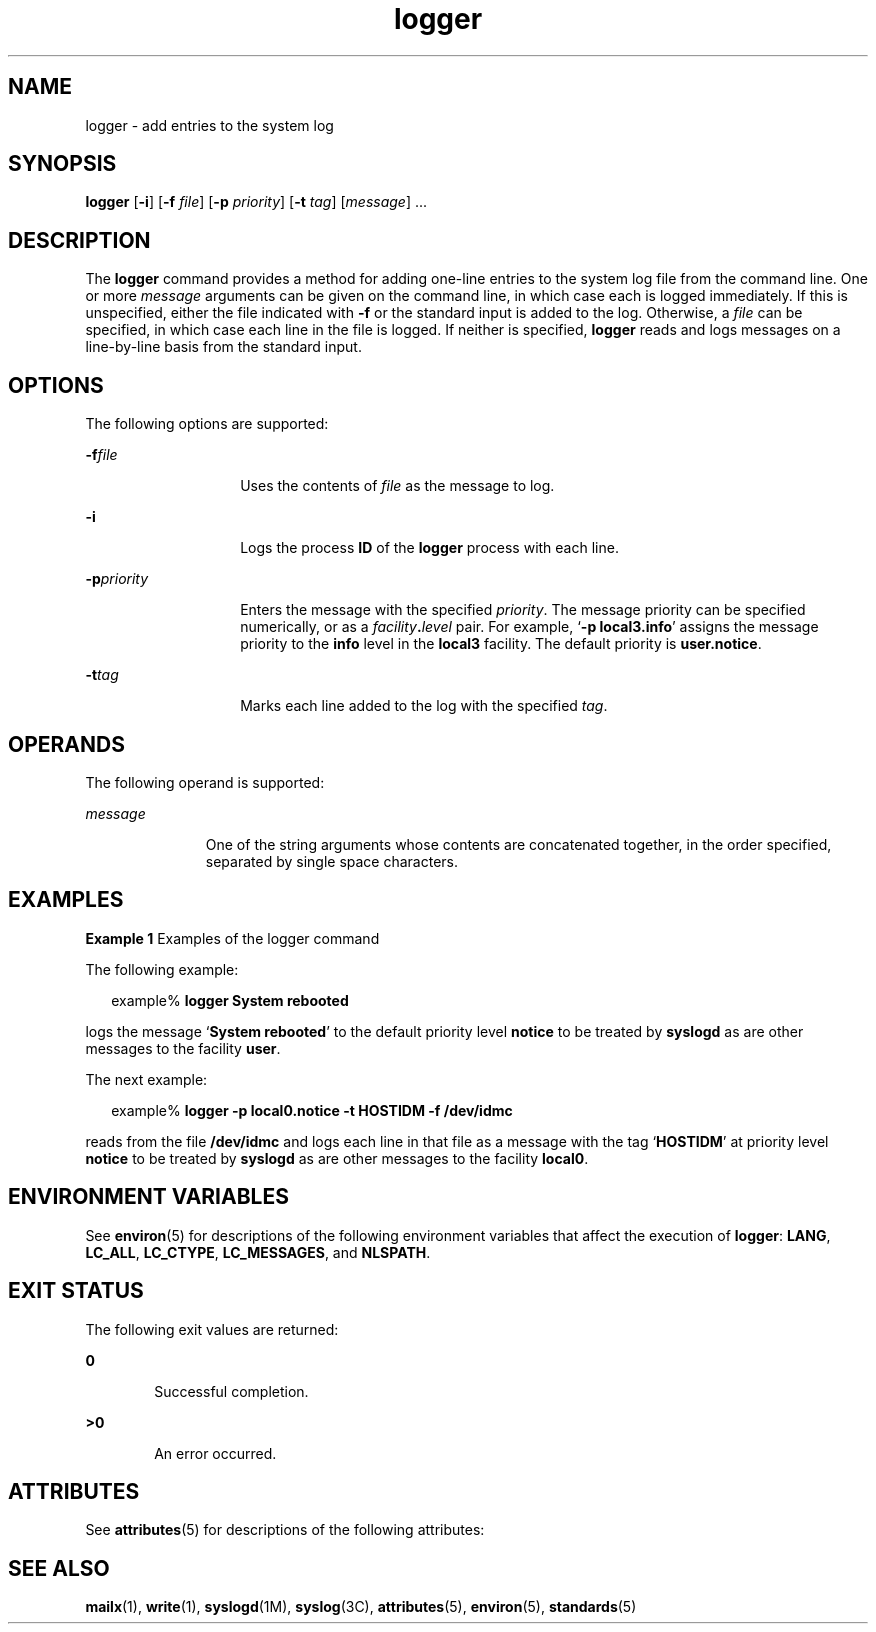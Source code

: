 '\" te
.\" Copyright (c) 1983 Regents of the University of California.
.\" Copyright (c) 1995, Sun Microsystems, Inc.  All Rights Reserved
.\" Portions Copyright (c) 1992, X/Open Company Limited  All Rights Reserved  All rights reserved.
.\" The Berkeley software License Agreement specifies the terms and conditions for redistribution.
.\"
.\" Sun Microsystems, Inc. gratefully acknowledges The Open Group for
.\" permission to reproduce portions of its copyrighted documentation.
.\" Original documentation from The Open Group can be obtained online
.\" at http://www.opengroup.org/bookstore/.
.\"
.\" The Institute of Electrical and Electronics Engineers and The Open Group,
.\" have given us permission to reprint portions of their documentation.
.\"
.\" In the following statement, the phrase "this text" refers to portions
.\" of the system documentation.
.\"
.\" Portions of this text are reprinted and reproduced in electronic form in
.\" the Sun OS Reference Manual, from IEEE Std 1003.1, 2004 Edition, Standard
.\" for Information Technology -- Portable Operating System Interface (POSIX),
.\" The Open Group Base Specifications Issue 6, Copyright (C) 2001-2004 by the
.\" Institute of Electrical and Electronics Engineers, Inc and The Open Group.
.\" In the event of any discrepancy between these versions and the original
.\" IEEE and The Open Group Standard, the original IEEE and The Open Group
.\" Standard is the referee document.
.\"
.\" The original Standard can be obtained online at
.\" http://www.opengroup.org/unix/online.html.
.\"
.\" This notice shall appear on any product containing this material.
.\"
.\" CDDL HEADER START
.\"
.\" The contents of this file are subject to the terms of the
.\" Common Development and Distribution License (the "License").
.\" You may not use this file except in compliance with the License.
.\"
.\" You can obtain a copy of the license at usr/src/OPENSOLARIS.LICENSE
.\" or http://www.opensolaris.org/os/licensing.
.\" See the License for the specific language governing permissions
.\" and limitations under the License.
.\"
.\" When distributing Covered Code, include this CDDL HEADER in each
.\" file and include the License file at usr/src/OPENSOLARIS.LICENSE.
.\" If applicable, add the following below this CDDL HEADER, with the
.\" fields enclosed by brackets "[]" replaced with your own identifying
.\" information: Portions Copyright [yyyy] [name of copyright owner]
.\"
.\" CDDL HEADER END
.TH logger 1 "1 Feb 1995" "SunOS 5.11" "User Commands"
.SH NAME
logger \- add entries to the system log
.SH SYNOPSIS
.LP
.nf
\fBlogger\fR [\fB-i\fR] [\fB-f\fR \fIfile\fR] [\fB-p\fR \fIpriority\fR] [\fB-t\fR \fItag\fR] [\fImessage\fR] ...
.fi

.SH DESCRIPTION
.sp
.LP
The
.B logger
command provides a method for adding one-line entries to
the system log file from the command line. One or more \fImessage\fR
arguments can be given on the command line, in which case each is logged
immediately. If this is unspecified, either the file indicated with \fB-f\fR
or the standard input is added to the log.  Otherwise, a \fIfile\fR can be
specified, in which case each line in the file is logged. If neither is
specified,
.B logger
reads and logs messages on a line-by-line basis from
the standard input.
.SH OPTIONS
.sp
.LP
The following options are supported:
.sp
.ne 2
.mk
.na
\fB-f\fIfile\fR
.ad
.RS 14n
.rt
Uses the contents of \fIfile\fR as the message to log.
.RE

.sp
.ne 2
.mk
.na
.B -i
.ad
.RS 14n
.rt
Logs the process
.B ID
of the
.B logger
process with each line.
.RE

.sp
.ne 2
.mk
.na
\fB-p\fIpriority\fR
.ad
.RS 14n
.rt
Enters the message with the specified
.IR priority .
The message priority
can be specified numerically, or as a \fIfacility\fB\&.\fIlevel\fR
pair. For example, `\fB-p\fB local3.info\fR' assigns the message
priority to the \fBinfo\fR level in the \fBlocal3\fR facility.  The default
priority is
.BR user.notice .
.RE

.sp
.ne 2
.mk
.na
\fB-t\fItag\fR
.ad
.RS 14n
.rt
Marks each line added to the log with the specified
.IR tag .
.RE

.SH OPERANDS
.sp
.LP
The following operand is supported:
.sp
.ne 2
.mk
.na
.I message
.ad
.RS 11n
.rt
One of the string arguments whose contents are concatenated together, in
the order specified, separated by single space characters.
.RE

.SH EXAMPLES
.LP
\fBExample 1\fR Examples of the logger command
.sp
.LP
The following example:

.sp
.in +2
.nf
example% \fBlogger System rebooted\fR
.fi
.in -2
.sp

.sp
.LP
logs the message `\fBSystem rebooted\fR' to the default priority level
\fBnotice\fR to be treated by \fBsyslogd\fR as are other messages to the
facility
.BR user .

.sp
.LP
The next example:

.sp
.in +2
.nf
example% \fBlogger -p local0.notice -t HOSTIDM -f /dev/idmc\fR
.fi
.in -2
.sp

.sp
.LP
reads from the file
.B /dev/idmc
and logs each line in that file as a
message with the tag `\fBHOSTIDM\fR' at priority level
.B notice
to be
treated by
.B syslogd
as are other messages to the facility
.BR local0 .

.SH ENVIRONMENT VARIABLES
.sp
.LP
See
.BR environ (5)
for descriptions of the following environment
variables that affect the execution of
.BR logger :
.BR LANG ,
.BR LC_ALL ,
.BR LC_CTYPE ,
.BR LC_MESSAGES ,
and
.BR NLSPATH .
.SH EXIT STATUS
.sp
.LP
The following exit values are returned:
.sp
.ne 2
.mk
.na
.B 0
.ad
.RS 6n
.rt
Successful completion.
.RE

.sp
.ne 2
.mk
.na
.B >0
.ad
.RS 6n
.rt
An error occurred.
.RE

.SH ATTRIBUTES
.sp
.LP
See
.BR attributes (5)
for descriptions of the following attributes:
.sp

.sp
.TS
tab() box;
cw(2.75i) |cw(2.75i)
lw(2.75i) |lw(2.75i)
.
ATTRIBUTE TYPEATTRIBUTE VALUE
_
AvailabilitySUNWcsu
_
Interface StabilityStandard
.TE

.SH SEE ALSO
.sp
.LP
.BR mailx (1),
.BR write (1),
.BR syslogd (1M),
.BR syslog (3C),
.BR attributes (5),
.BR environ (5),
.BR standards (5)
